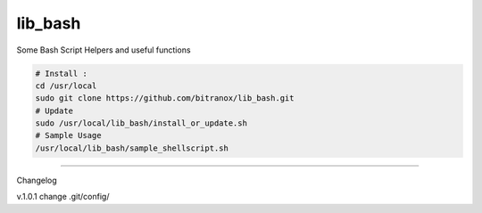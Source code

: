 
lib_bash
========

Some Bash Script Helpers and useful functions


.. code-block:: bash

    # Install :
    cd /usr/local
    sudo git clone https://github.com/bitranox/lib_bash.git
    # Update
    sudo /usr/local/lib_bash/install_or_update.sh
    # Sample Usage
    /usr/local/lib_bash/sample_shellscript.sh


-------

Changelog

v.1.0.1     change .git/config/